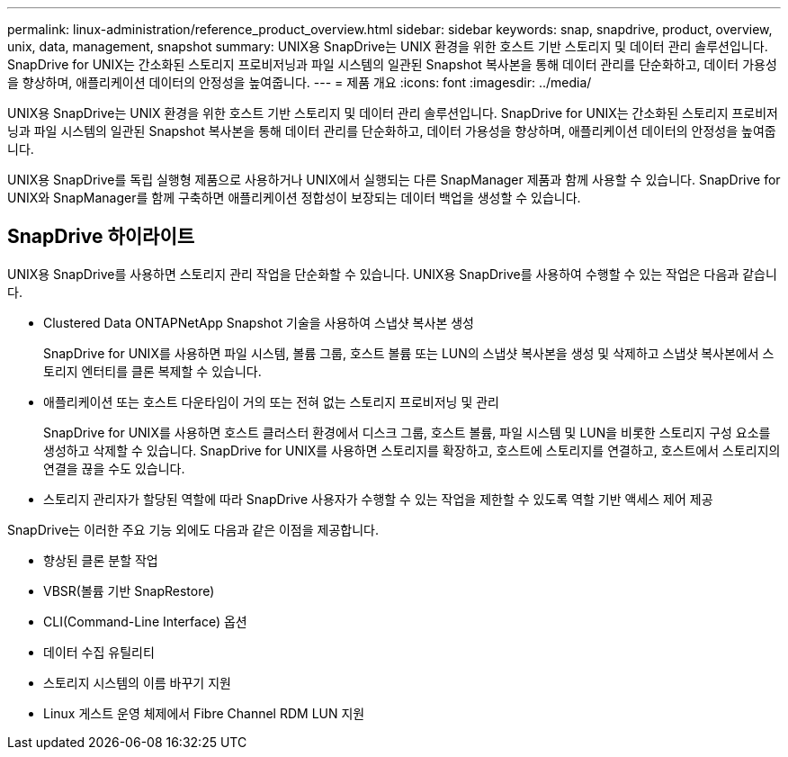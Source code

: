 ---
permalink: linux-administration/reference_product_overview.html 
sidebar: sidebar 
keywords: snap, snapdrive, product, overview, unix, data, management, snapshot 
summary: UNIX용 SnapDrive는 UNIX 환경을 위한 호스트 기반 스토리지 및 데이터 관리 솔루션입니다. SnapDrive for UNIX는 간소화된 스토리지 프로비저닝과 파일 시스템의 일관된 Snapshot 복사본을 통해 데이터 관리를 단순화하고, 데이터 가용성을 향상하며, 애플리케이션 데이터의 안정성을 높여줍니다. 
---
= 제품 개요
:icons: font
:imagesdir: ../media/


[role="lead"]
UNIX용 SnapDrive는 UNIX 환경을 위한 호스트 기반 스토리지 및 데이터 관리 솔루션입니다. SnapDrive for UNIX는 간소화된 스토리지 프로비저닝과 파일 시스템의 일관된 Snapshot 복사본을 통해 데이터 관리를 단순화하고, 데이터 가용성을 향상하며, 애플리케이션 데이터의 안정성을 높여줍니다.

UNIX용 SnapDrive를 독립 실행형 제품으로 사용하거나 UNIX에서 실행되는 다른 SnapManager 제품과 함께 사용할 수 있습니다. SnapDrive for UNIX와 SnapManager를 함께 구축하면 애플리케이션 정합성이 보장되는 데이터 백업을 생성할 수 있습니다.



== SnapDrive 하이라이트

UNIX용 SnapDrive를 사용하면 스토리지 관리 작업을 단순화할 수 있습니다. UNIX용 SnapDrive를 사용하여 수행할 수 있는 작업은 다음과 같습니다.

* Clustered Data ONTAPNetApp Snapshot 기술을 사용하여 스냅샷 복사본 생성
+
SnapDrive for UNIX를 사용하면 파일 시스템, 볼륨 그룹, 호스트 볼륨 또는 LUN의 스냅샷 복사본을 생성 및 삭제하고 스냅샷 복사본에서 스토리지 엔터티를 클론 복제할 수 있습니다.

* 애플리케이션 또는 호스트 다운타임이 거의 또는 전혀 없는 스토리지 프로비저닝 및 관리
+
SnapDrive for UNIX를 사용하면 호스트 클러스터 환경에서 디스크 그룹, 호스트 볼륨, 파일 시스템 및 LUN을 비롯한 스토리지 구성 요소를 생성하고 삭제할 수 있습니다. SnapDrive for UNIX를 사용하면 스토리지를 확장하고, 호스트에 스토리지를 연결하고, 호스트에서 스토리지의 연결을 끊을 수도 있습니다.

* 스토리지 관리자가 할당된 역할에 따라 SnapDrive 사용자가 수행할 수 있는 작업을 제한할 수 있도록 역할 기반 액세스 제어 제공


SnapDrive는 이러한 주요 기능 외에도 다음과 같은 이점을 제공합니다.

* 향상된 클론 분할 작업
* VBSR(볼륨 기반 SnapRestore)
* CLI(Command-Line Interface) 옵션
* 데이터 수집 유틸리티
* 스토리지 시스템의 이름 바꾸기 지원
* Linux 게스트 운영 체제에서 Fibre Channel RDM LUN 지원

